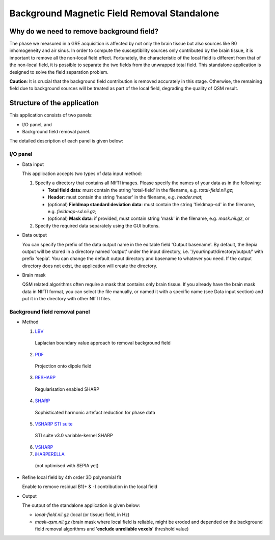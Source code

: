 Background Magnetic Field Removal Standalone
============================================

Why do we need to remove background field?
------------------------------------------

The phase we measured in a GRE acquisition is affected by not only the brain tissue but also sources like B0 inhomogeneity and air sinus. In order to compute the susceptibility sources only contributed by the brain tissue, it is important to remove all the non-local field effect. Fortunately, the characteristic of the local field is different from that of the non-local field, it is possible to separate the two fields from the unwrapped total field. This standalone application is designed to solve the field separation problem.

**Caution**: It is crucial that the background field contribution is removed accurately in this stage. Otherwise, the remaining field due to background sources will be treated as part of the local field, degrading the quality of QSM result.

Structure of the application
----------------------------

This application consists of two panels:

- I/O panel, and
- Background field removal panel.

The detailed description of each panel is given below:

I/O panel
^^^^^^^^^

.. image:: images/background-field-removal_io.png

- Data input  

  This application accepts two types of data input method:

  1. Specify a directory that contains all NIfTI images. Please specify the names of your data as in the following:

     - **Total field data**: must contain the string 'total-field' in the filename, e.g. *total-field.nii.gz*;
     - **Header**: must contain the string 'header' in the filename, e.g. *header.mat*;
     - (optional) **Fieldmap standard deviation data**: must contain the string 'fieldmap-sd' in the filename, e.g. *fieldmap-sd.nii.gz*;
     - (optional) **Mask data**: if provided, must contain string 'mask' in the filename, e.g. *mask.nii.gz*, or

  2. Specify the required data separately using the GUI buttons. 
	
- Data output

  You can specify the prefix of the data output name in the editable field 'Output basename'. By default, the Sepia output will be stored in a directory named 'output' under the input directory, i.e. '/your/input/directory/output/' with prefix 'sepia'. You can change the default output directory and basename to whatever you need. If the output directory does not exist, the application will create the directory. 
	
- Brain mask

  QSM related algorithms often require a mask that contains only brain tissue. If you already have the brain mask data in NIfTI format, you can select the file manually, or named it with a specific name (see Data input section) and put it in the directory with other NIfTI files. 


Background field removal panel
^^^^^^^^^^^^^^^^^^^^^^^^^^^^^^

.. image:: images/background-field-removal_background-field.png

- Method

  1. `LBV <https://doi.org/10.1002/nbm.3064>`_  

    Laplacian boundary value approach to removal background field  

  2. `PDF <https://doi.org/10.1002/nbm.1670>`_  

    Projection onto dipole field  

  3. `RESHARP <https://doi.org/10.1002/mrm.24765>`_  

    Regularisation enabled SHARP  

  4. `SHARP <https://doi.org/10.1016/j.neuroimage.2010.10.070>`_  

    Sophisticated harmonic artefact reduction for phase data  

  5. `VSHARP STI suite <https://doi.org/10.1016/j.neuroimage.2010.11.088>`_   

    STI suite v3.0 variable-kernel SHARP 

  6. `VSHARP <https://doi.org/10.1016/j.neuroimage.2010.11.088>`_  


  7. `iHARPERELLA <https://doi.org/10.1002/nbm.3056>`_   

    (not optimised with SEPIA yet)  
		
- Refine local field by 4th order 3D polynomial fit  

  Enable to remove residual B1(+ & -) contribution in the local field
	
- Output  

  The output of the standalone application is given below:

  - *local-field.nii.gz* (local (or tissue) field, in Hz)  
  - *mask-qsm.nii.gz* (brain mask where local field is reliable, might be eroded and depended on the background field removal algorithms and '**exclude unreliable voxels**' threshold value) 

